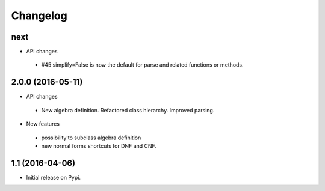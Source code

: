 
Changelog
=========


next
------------------

* API changes

 * #45 simplify=False is now the default for parse and related functions or methods.
    

2.0.0 (2016-05-11)
------------------

* API changes
 * New algebra definition. Refactored class hierarchy. Improved parsing.


* New features

 * possibility to subclass algebra definition
 * new normal forms shortcuts for DNF and CNF.


1.1 (2016-04-06)
------------------

* Initial release on Pypi.
